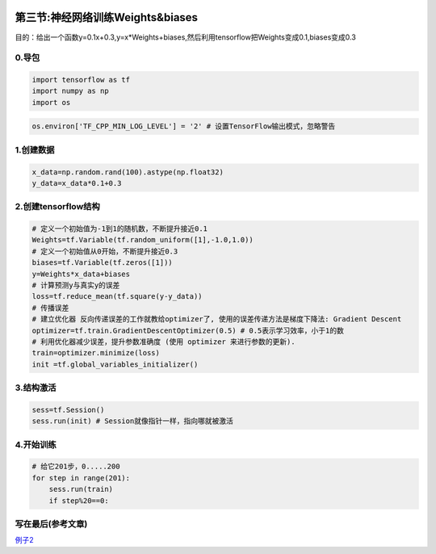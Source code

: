 .. figure:: http://p20tr36iw.bkt.clouddn.com/tensorflow_logi.jpg
   :alt: 

第三节:神经网络训练Weights&biases
====================================

目的：给出一个函数y=0.1x+0.3,y=x\*Weights+biases,然后利用tensorflow把Weights变成0.1,biases变成0.3

0.导包
------

.. code:: python

    import tensorflow as tf
    import numpy as np
    import os

.. code:: python

    os.environ['TF_CPP_MIN_LOG_LEVEL'] = '2' # 设置TensorFlow输出模式，忽略警告

1.创建数据
----------

.. code:: python

    x_data=np.random.rand(100).astype(np.float32)
    y_data=x_data*0.1+0.3

2.创建tensorflow结构
--------------------

.. code:: python

    # 定义一个初始值为-1到1的随机数，不断提升接近0.1
    Weights=tf.Variable(tf.random_uniform([1],-1.0,1.0))
    # 定义一个初始值从0开始，不断提升接近0.3
    biases=tf.Variable(tf.zeros([1]))
    y=Weights*x_data+biases
    # 计算预测y与真实y的误差
    loss=tf.reduce_mean(tf.square(y-y_data))
    # 传播误差
    # 建立优化器 反向传递误差的工作就教给optimizer了, 使用的误差传递方法是梯度下降法: Gradient Descent
    optimizer=tf.train.GradientDescentOptimizer(0.5) # 0.5表示学习效率，小于1的数
    # 利用优化器减少误差，提升参数准确度 (使用 optimizer 来进行参数的更新).
    train=optimizer.minimize(loss)
    init =tf.global_variables_initializer()

3.结构激活
----------

.. code:: python

    sess=tf.Session()
    sess.run(init) # Session就像指针一样，指向哪就被激活

4.开始训练
----------

.. code:: python

    # 给它201步，0.....200
    for step in range(201):
        sess.run(train)
        if step%20==0:

.. figure:: http://p20tr36iw.bkt.clouddn.com/tensorflow_logi.jpg
   :alt: 

写在最后(参考文章)
------------------

`例子2 <https://morvanzhou.github.io/tutorials/machine-learning/tensorflow/2-2-example2/>`__
